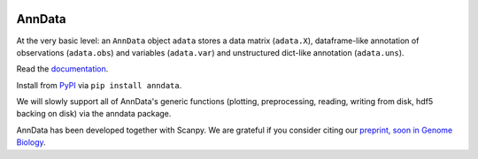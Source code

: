 |Docs| |PyPI| |Build Status| |Coverage|

.. |Docs| image:: https://readthedocs.org/projects/scanpy/badge/?version=latest
   :target: https://scanpy.readthedocs.io
.. |PyPI| image:: https://badge.fury.io/py/anndata.svg
   :target: https://pypi.python.org/pypi/anndata
.. |Build Status| image:: https://travis-ci.org/theislab/anndata.svg?branch=master
   :target: https://travis-ci.org/theislab/anndata
.. |Coverage| image:: https://codecov.io/gh/theislab/anndata/branch/master/graph/badge.svg
   :target: https://codecov.io/gh/theislab/anndata

AnnData
=======

At the very basic level: an ``AnnData`` object ``adata`` stores a data matrix (``adata.X``),
dataframe-like annotation of observations (``adata.obs``) and variables (``adata.var``)
and unstructured dict-like annotation (``adata.uns``).

Read the `documentation <http://scanpy.readthedocs.io/en/latest/api/scanpy.api.AnnData.html>`_.

Install from `PyPI <https://pypi.python.org/pypi/anndata/>`__ via ``pip install anndata``.

We will slowly support all of AnnData's generic functions (plotting,
preprocessing, reading, writing from disk, hdf5 backing on disk) via the anndata
package.

AnnData has been developed together with Scanpy. We are grateful if you consider citing
our `preprint, soon in Genome Biology <https://doi.org/10.1101/174029>`_.
